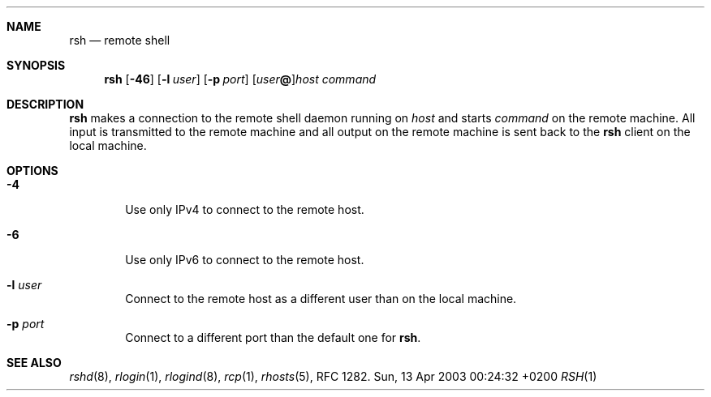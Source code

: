 .Dd Sun, 13 Apr 2003 00:24:32 +0200
.Dt RSH 1
.Sh NAME
.Nm rsh
.Nd remote shell
.Sh SYNOPSIS
.Nm
.Op Fl 46
.Op Fl l Ar user
.Op Fl p Ar port
.Op Ar user Ns Li @ Ns
.Ar host
.Ar command
.Sh DESCRIPTION
.Nm
makes a connection to the remote shell daemon running on
.Ar host
and starts
.Ar command
on the remote machine.
All input is transmitted to the remote machine and all
output on the remote machine is sent back to the
.Nm
client on the local machine.
.Sh OPTIONS
.Bl -tag -width flag
.It Fl 4
Use only IPv4 to connect to the remote host.
.It Fl 6
Use only IPv6 to connect to the remote host.
.It Fl l Ar user
Connect to the remote host as a different user than on the local machine.
.It Fl p Ar port
Connect to a different port than the default one for
.Nm .
.El
.Sh SEE ALSO
.Xr rshd 8 ,
.Xr rlogin 1 ,
.Xr rlogind 8 ,
.Xr rcp 1 ,
.Xr rhosts 5 ,
RFC 1282.
